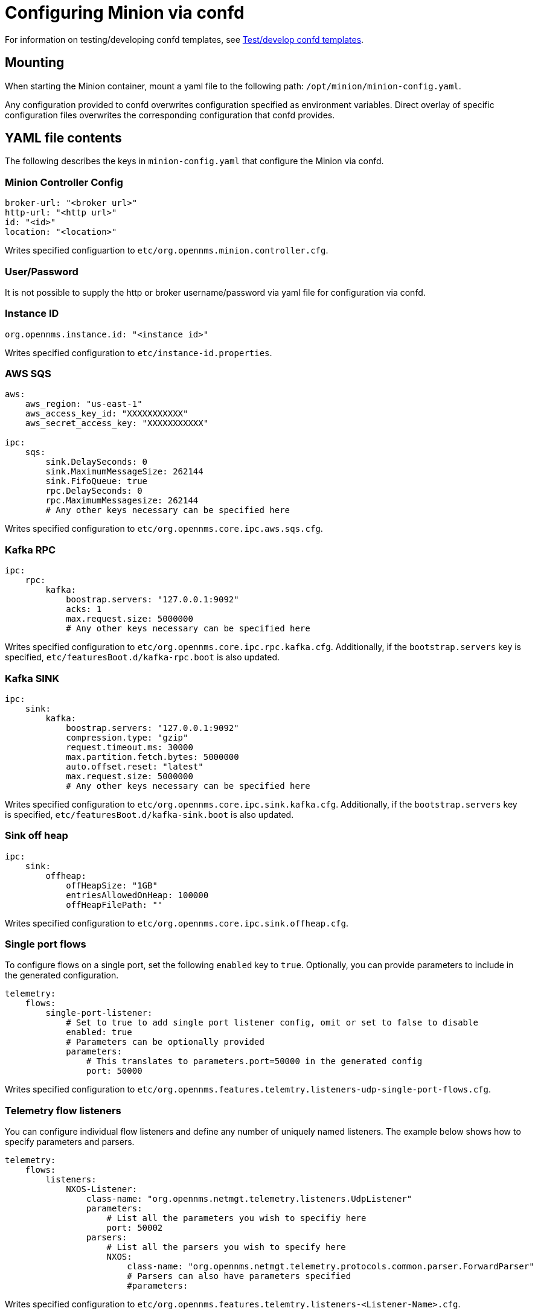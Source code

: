 [[minion-confd]]
= Configuring Minion via confd

For information on testing/developing confd templates, see xref:configuration/minion-confd/test-confd.adoc#confd-template-test[Test/develop confd templates].

== Mounting
When starting the Minion container, mount a yaml file to the following path: `/opt/minion/minion-config.yaml`.

Any configuration provided to confd overwrites configuration specified as environment variables. 
Direct overlay of specific configuration files overwrites the corresponding configuration that confd provides.

== YAML file contents
The following describes the keys in `minion-config.yaml` that configure the Minion via confd.

=== Minion Controller Config

```yaml
broker-url: "<broker url>"
http-url: "<http url>"
id: "<id>"
location: "<location>"
```
Writes specified configuartion to `etc/org.opennms.minion.controller.cfg`.

=== User/Password
It is not possible to supply the http or broker username/password via yaml file for configuration via confd.

=== Instance ID
```yaml
org.opennms.instance.id: "<instance id>"
```
Writes specified configuration to `etc/instance-id.properties`.

=== AWS SQS
```yaml
aws:
    aws_region: "us-east-1"
    aws_access_key_id: "XXXXXXXXXXX"
    aws_secret_access_key: "XXXXXXXXXXX"

ipc:
    sqs:
        sink.DelaySeconds: 0
        sink.MaximumMessageSize: 262144
        sink.FifoQueue: true
        rpc.DelaySeconds: 0
        rpc.MaximumMessagesize: 262144
        # Any other keys necessary can be specified here
```
Writes specified configuration to `etc/org.opennms.core.ipc.aws.sqs.cfg`.

=== Kafka RPC
```yaml
ipc:
    rpc:
        kafka:
            boostrap.servers: "127.0.0.1:9092"
            acks: 1
            max.request.size: 5000000
            # Any other keys necessary can be specified here
```
Writes specified configuration to `etc/org.opennms.core.ipc.rpc.kafka.cfg`. 
Additionally, if the `bootstrap.servers` key is specified, `etc/featuresBoot.d/kafka-rpc.boot` is also updated.

=== Kafka SINK
```yaml
ipc:
    sink:
        kafka:
            boostrap.servers: "127.0.0.1:9092"
            compression.type: "gzip"
            request.timeout.ms: 30000
            max.partition.fetch.bytes: 5000000
            auto.offset.reset: "latest"
            max.request.size: 5000000
            # Any other keys necessary can be specified here
```
Writes specified configuration to `etc/org.opennms.core.ipc.sink.kafka.cfg`. 
Additionally, if the `bootstrap.servers` key is specified, `etc/featuresBoot.d/kafka-sink.boot` is also updated.

=== Sink off heap
```yaml
ipc:
    sink:
        offheap:
            offHeapSize: "1GB"
            entriesAllowedOnHeap: 100000
            offHeapFilePath: ""
```
Writes specified configuration to `etc/org.opennms.core.ipc.sink.offheap.cfg`.

=== Single port flows
To configure flows on a single port, set the following `enabled` key to `true`. 
Optionally, you can provide parameters to include in the generated configuration.

```yaml
telemetry:
    flows:
        single-port-listener:
            # Set to true to add single port listener config, omit or set to false to disable
            enabled: true
            # Parameters can be optionally provided
            parameters:
                # This translates to parameters.port=50000 in the generated config
                port: 50000
```
Writes specified configuration to `etc/org.opennms.features.telemtry.listeners-udp-single-port-flows.cfg`.

=== Telemetry flow listeners
You can configure individual flow listeners and define any number of uniquely named listeners. 
The example below shows how to specify parameters and parsers. 

```yaml
telemetry:
    flows:
        listeners:
            NXOS-Listener:
                class-name: "org.opennms.netmgt.telemetry.listeners.UdpListener"
                parameters:
                    # List all the parameters you wish to specifiy here
                    port: 50002
                parsers:
                    # List all the parsers you wish to specify here
                    NXOS:
                        class-name: "org.opennms.netmgt.telemetry.protocols.common.parser.ForwardParser"
                        # Parsers can also have parameters specified
                        #parameters:
```
Writes specified configuration to `etc/org.opennms.features.telemtry.listeners-<Listener-Name>.cfg`.

=== Syslog
```yaml
netmgt:
    syslog:
        syslog.listen.interface: "0.0.0.0"
        syslog.listen.port: 1514
        # Any other keys necessary can be specified here
```
Writes specified configuration to `etc/org.opennms.netmgt.syslog.cfg`.

=== Traps
```yaml
netmgt:
    traps:
        trapd.listen.interface: "0.0.0.0"
        trapd.listen.port: 1162
        # Any other keys necessary can be specified here
```
Writes specified configuration to `etc/org.opennms.netmgt.trapd.cfg`.

=== System properties
```yaml
system:
    properties:
        jaeger-agent-host: "<host>"
        org.opennms.snmp.snmp4j.allowSNMPv2InV1: true
        # Any other keys necessary can be specified here
```
Writes specified configuration to `etc/confd.system.properties`, which gets automatically appended to `etc/system.properties`. 
Additionally, if the `jaeger-agent-host` key is specified, `etc/featuresBoot.d/jaeger.boot` is also updated.

=== Karaf properties
```yaml
karaf:
    shell:
        ssh:
            host: "0.0.0.0"
            port: 8201
    management:
        rmi:
            registry:
                host: "127.0.0.1"
                port: 1299
            server:
                host: "127.0.0.1"
                port: 45444
```
Writes specified configuration to

* `etc/org.apache.karaf.shell.cfg` for content under `shell`.
* `etc/org.apache.karaf.management.cfg` for content under `management`.

=== Jetty properties
```yaml
jetty:
    web:
        host: "0.0.0.0"
        port: 8181
```
Writes specified configuration to `etc/org.ops4j.pax.web.cfg`.

=== Secure credentials vault provider
```yaml
scv:
    provider: "dominion"
```
Use to override the default SCV provider from the JCEKS implementation (which uses the file system) to a gRPC-based implementation that requests credentials from Dominion. 
If not specified, the default JCEKS is used.

=== Java options
```yaml
process-env:
    java-opts:
        - -Xmx4096m
        - -Xdebug
        - -Xrunjdwp:transport=dt_socket,server=y,suspend=n,address=7896
```

Use to specify an arbitrary list of Java options.
Writes specified configuration to `/opt/minion/etc/minion-process.env`, which contains `key=value` pairs that are set in the Minion process environment.

